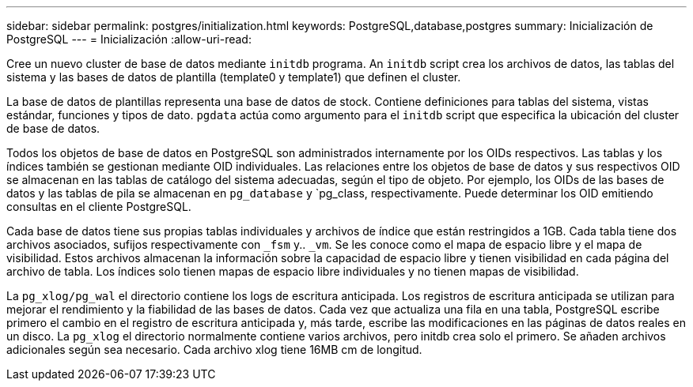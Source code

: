 ---
sidebar: sidebar 
permalink: postgres/initialization.html 
keywords: PostgreSQL,database,postgres 
summary: Inicialización de PostgreSQL 
---
= Inicialización
:allow-uri-read: 


[role="lead"]
Cree un nuevo cluster de base de datos mediante `initdb` programa. An `initdb` script crea los archivos de datos, las tablas del sistema y las bases de datos de plantilla (template0 y template1) que definen el cluster.

La base de datos de plantillas representa una base de datos de stock. Contiene definiciones para tablas del sistema, vistas estándar, funciones y tipos de dato. `pgdata` actúa como argumento para el `initdb` script que especifica la ubicación del cluster de base de datos.

Todos los objetos de base de datos en PostgreSQL son administrados internamente por los OIDs respectivos. Las tablas y los índices también se gestionan mediante OID individuales. Las relaciones entre los objetos de base de datos y sus respectivos OID se almacenan en las tablas de catálogo del sistema adecuadas, según el tipo de objeto. Por ejemplo, los OIDs de las bases de datos y las tablas de pila se almacenan en `pg_database` y `pg_class, respectivamente. Puede determinar los OID emitiendo consultas en el cliente PostgreSQL.

Cada base de datos tiene sus propias tablas individuales y archivos de índice que están restringidos a 1GB. Cada tabla tiene dos archivos asociados, sufijos respectivamente con `_fsm` y.. `_vm`. Se les conoce como el mapa de espacio libre y el mapa de visibilidad. Estos archivos almacenan la información sobre la capacidad de espacio libre y tienen visibilidad en cada página del archivo de tabla. Los índices solo tienen mapas de espacio libre individuales y no tienen mapas de visibilidad.

La `pg_xlog/pg_wal` el directorio contiene los logs de escritura anticipada. Los registros de escritura anticipada se utilizan para mejorar el rendimiento y la fiabilidad de las bases de datos. Cada vez que actualiza una fila en una tabla, PostgreSQL escribe primero el cambio en el registro de escritura anticipada y, más tarde, escribe las modificaciones en las páginas de datos reales en un disco. La `pg_xlog` el directorio normalmente contiene varios archivos, pero initdb crea solo el primero. Se añaden archivos adicionales según sea necesario. Cada archivo xlog tiene 16MB cm de longitud.

